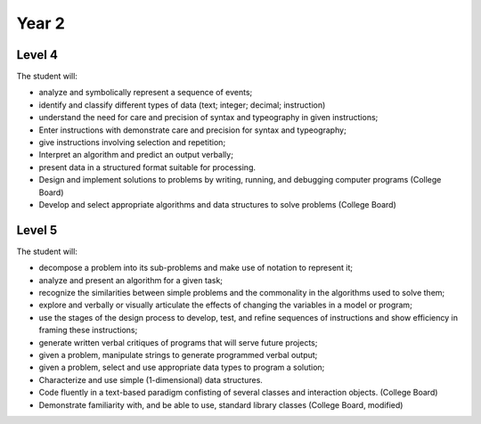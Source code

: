Year 2
======

Level 4
-------

The student will:

* analyze and symbolically represent a sequence of events;
* identify and classify different types of data (text; integer; decimal; instruction)
* understand the need for care and precision of syntax and typeography in given instructions;
* Enter instructions with demonstrate care and precision for syntax and typeography;
* give instructions involving selection and repetition;
* Interpret an algorithm and predict an output verbally;
* present data in a structured format suitable for processing.
* Design and implement solutions to problems by writing, running, and debugging computer programs (College Board)
* Develop and select appropriate algorithms and data structures to solve problems (College Board)

Level 5
-------

The student will:

* decompose a problem into its sub-problems and make use of notation to represent it;
* analyze and present an algorithm for a given task;
* recognize the similarities between simple problems and the commonality in the algorithms used to solve them;
* explore and verbally or visually articulate the effects of changing the variables in a model or program;
* use the stages of the design process to develop, test, and refine sequences of instructions and show efficiency in framing these instructions;
* generate written verbal critiques of programs that will serve future projects;
* given a problem, manipulate strings to generate programmed verbal output;
* given a problem, select and use appropriate data types to program a solution;
* Characterize and use simple (1-dimensional) data structures.
* Code fluently in a text-based paradigm confisting of several classes and interaction objects. (College Board)
* Demonstrate familiarity with, and be able to use, standard library classes (College Board, modified)
